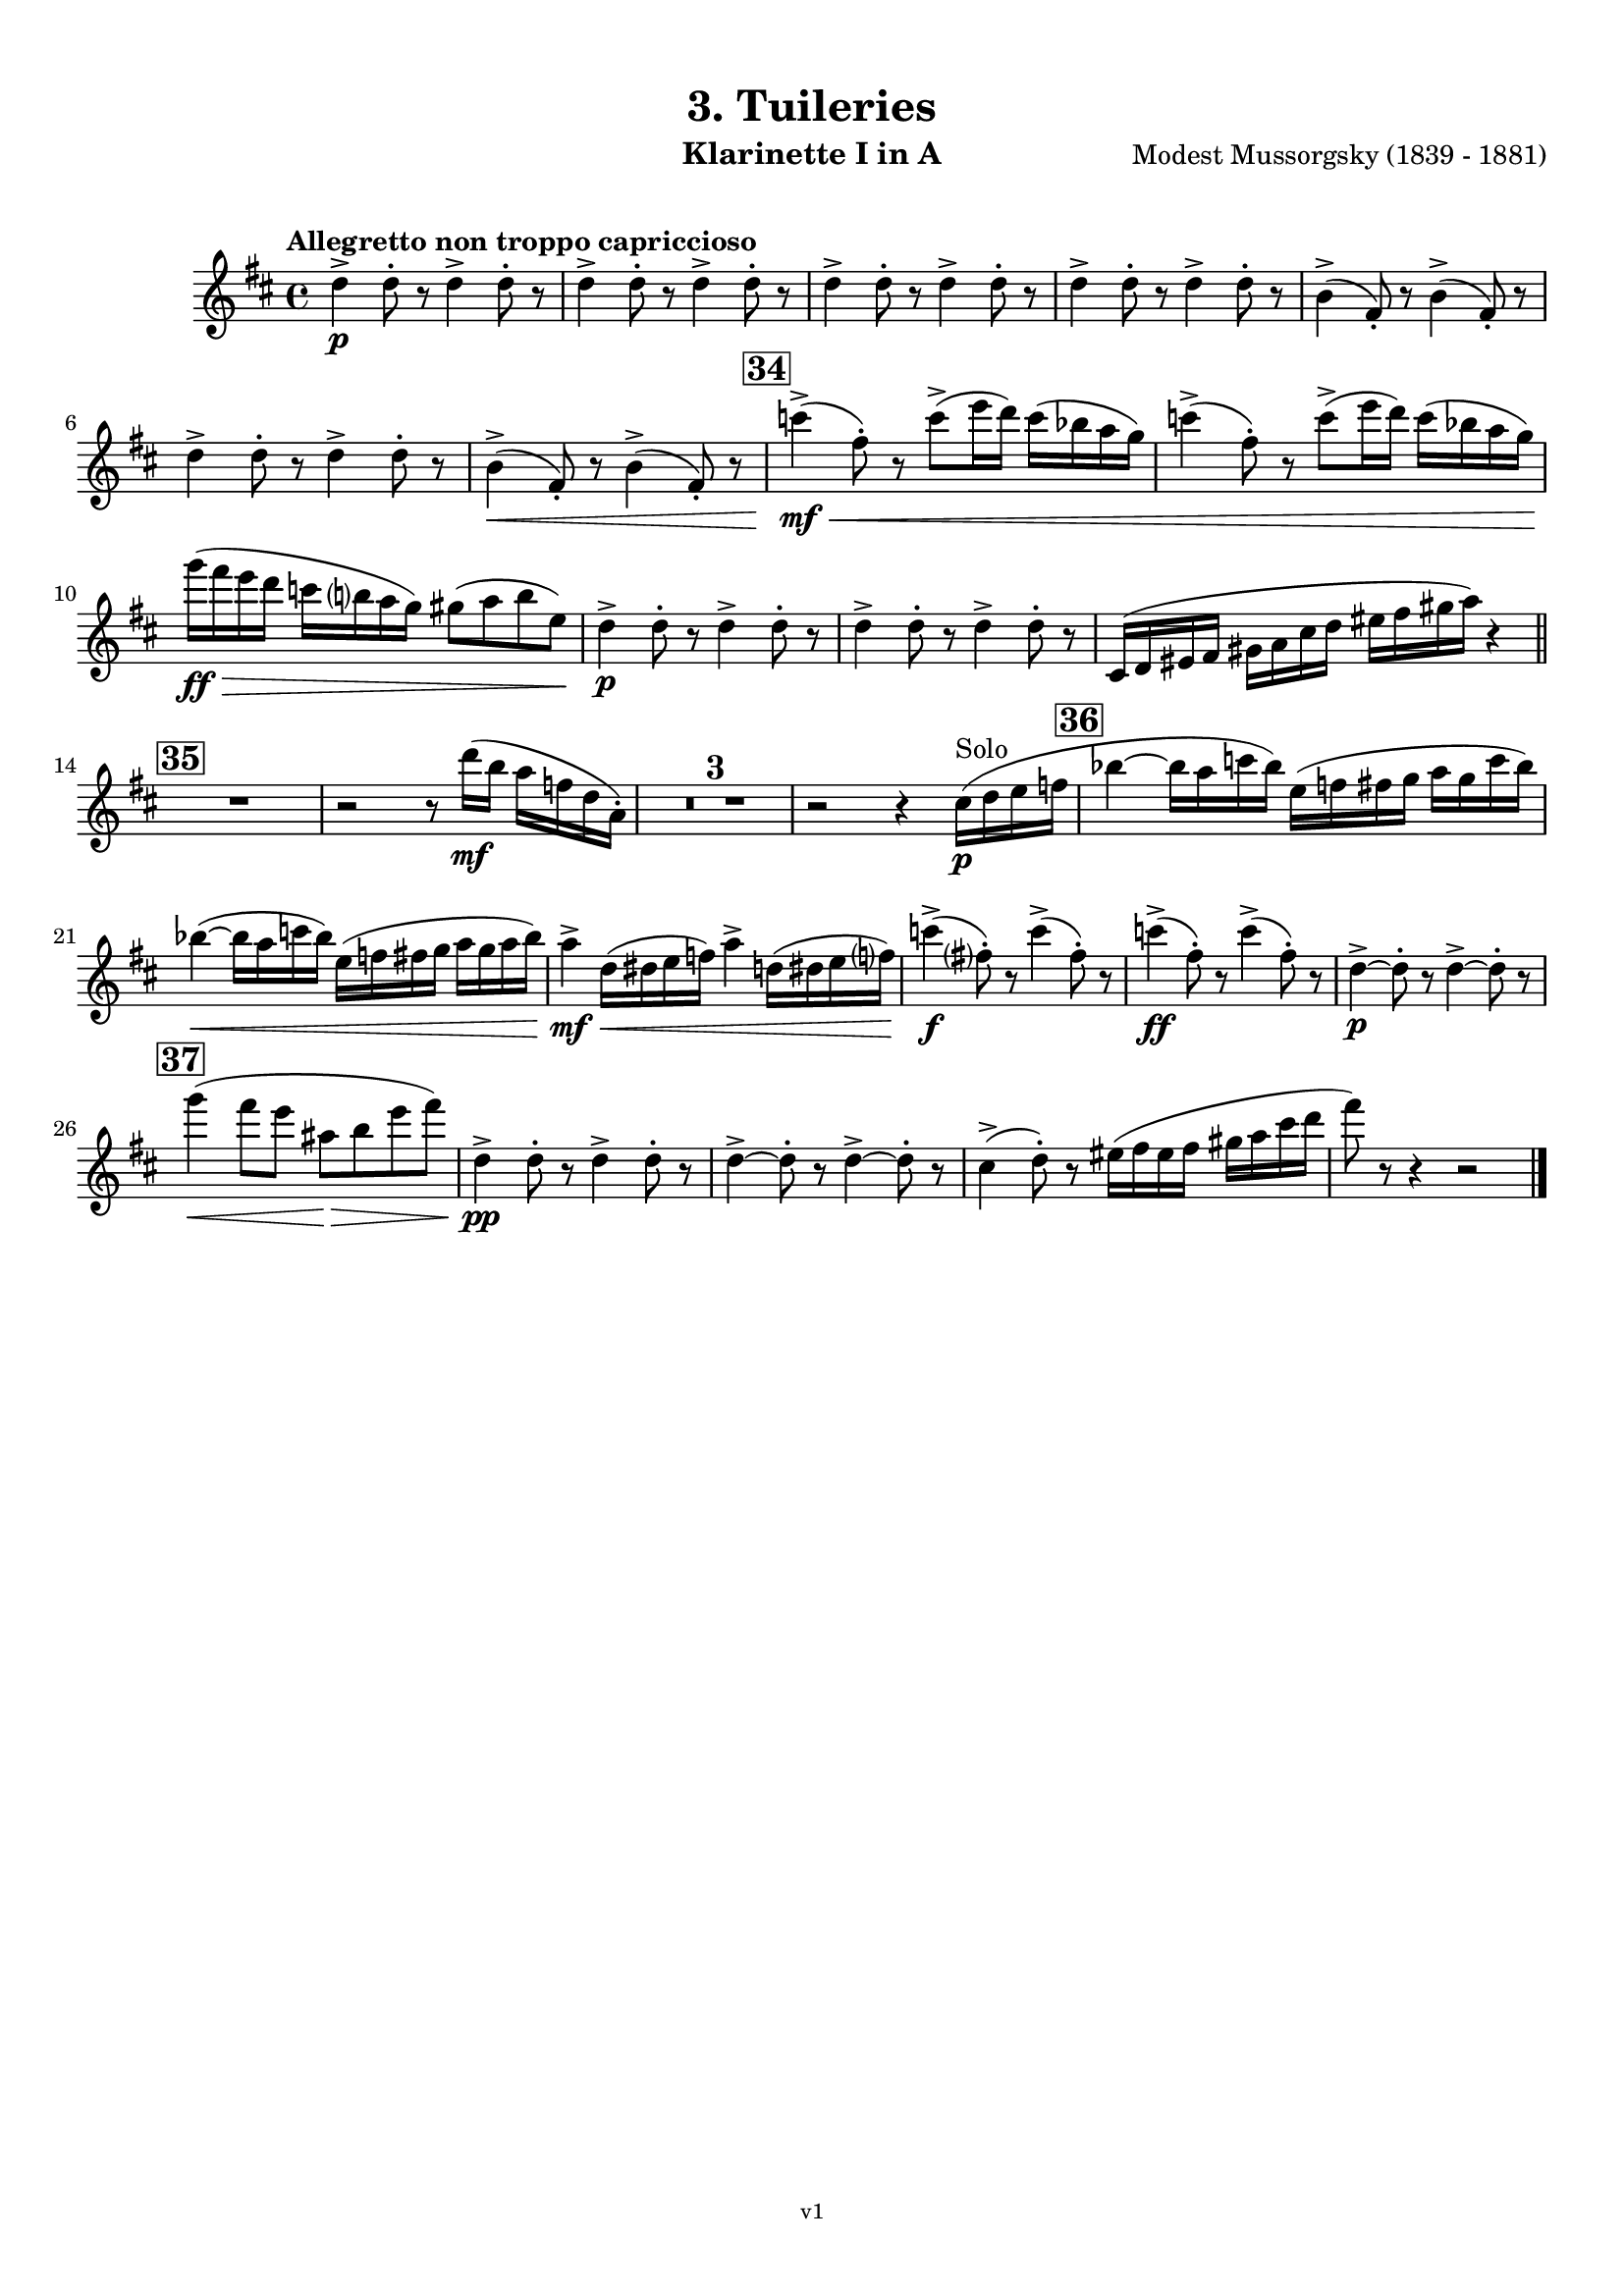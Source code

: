 \version "2.24.1"
\language "deutsch"

\paper {
    top-margin = 10\mm
    bottom-margin = 10\mm
    left-margin = 10\mm
    right-margin = 10\mm
    ragged-last = ##f
}

\header{
  title = "3. Tuileries"
  subtitle = ""
  composerShort = "Modest Mussorgsky"
  composer = "Modest Mussorgsky (1839 - 1881)"
  version = "v1"
}

% Adapt this for automatic line-breaks
% mBreak = {}
% pBreak = {}
mBreak = { \break }
pBreak = { \pageBreak }
#(set-global-staff-size 18)

% Useful snippets
pCresc = _\markup { \dynamic p \italic "cresc." }
mfDim = _\markup { \dynamic mf \italic "dim." }
fCantabile = _\markup { \dynamic f \italic "cantabile" }
smorz = _\markup { \italic "smorz." }
sempreFf = _\markup { \italic "sempre" \dynamic ff }
ffSempre = _\markup { \dynamic ff \italic "sempre" }
sempreFff = _\markup { \italic "sempre" \dynamic fff }
pocoF = _\markup { \italic "poco" \dynamic f }
ffz = _\markup { \dynamic { ffz } } 
ffp = _\markup { \dynamic { ffp } } 
crescMolto = _\markup { \italic "cresc. molto" }
pMoltoCresc = _\markup { \dynamic p \italic "molto cresc." }
sempreCresc = _\markup { \italic "sempre cresc." }
ppEspr = _\markup { \dynamic pp \italic "espr." }
ppiuEspress = _\markup { \dynamic p \italic "più espress." }
pocoCresc = _\markup { \italic "poco cresc." }
espress = _\markup { \italic "espress." }
mfEspress = _\markup { \dynamic mf \italic "espress." }
pEspress = _\markup { \dynamic p \italic "espress." }
string = ^\markup { \italic "string." }
stringendo = ^\markup { \italic "stringendo" }
pocoString = ^\markup { \italic "poco string." }
sempreStringendo = ^\markup { \italic "sempre stringendo" }
sempreString = ^\markup { \italic "sempre string." }
tuttaForza = _\markup { \italic "tutta forza" }
allargando = _\markup { \italic "allargando" }
pocoMenoMosso = ^\markup {\italic \bold {"Poco meno mosso."} }
rit = ^\markup {\italic {"rit."} }
rall = ^\markup {\italic {"rall."} }
riten = ^\markup {\italic {"riten."} }
ritATempo = ^\markup { \center-align \italic {"  rit. a tempo"} }
aTempo = ^\markup { \italic {"a tempo"} }
moltoRit = ^\markup { \italic {"molto rit."} }
pocoRit = ^\markup {\italic {"poco rit."} }
pocoRiten = ^\markup {\italic {"poco riten."} }
sec = ^\markup {\italic {"sec."} }
pocoRall = ^\markup {\italic {"poco rall."} }
pocoAPocoRall = ^\markup {\italic {"poco a poco rall."} }
pocoAPocoAccel = ^\markup {\italic {"poco a poco accel."} }
pocoAPocoAccelAlD = ^\markup {\italic {"poco a poco accel. al D"} }
sempreAccel = ^\markup {\italic {"sempre accel."} }
solo = ^\markup { "Solo" }
piuF = _\markup { \italic "più" \dynamic f }
piuP = _\markup { \italic "più" \dynamic p }
lento = ^\markup { \italic "Lento" }
accel = ^\markup { \bold { "accel." } }
tempoPrimo = ^\markup { \italic { "Tempo I" } }

% Adapted from http://lsr.di.unimi.it/LSR/Snippet?id=655
% Make title, subtitle, instrument appear on pages other than the first
#(define (part-not-first-page layout props arg)
   (if (not (= (chain-assoc-get 'page:page-number props -1)
               (ly:output-def-lookup layout 'first-page-number)))
       (interpret-markup layout props arg)
       empty-stencil))

\paper {
  oddHeaderMarkup = \markup
  \fill-line {
    " "
    \on-the-fly #part-not-first-page \fontsize #-1.0 \concat {
      \fromproperty #'header:composerShort
      "     -     "
      \fromproperty #'header:title
      "     -     "
      \fromproperty #'header:instrument
    }
    \if \should-print-page-number \fromproperty #'page:page-number-string
  }
  evenHeaderMarkup = \markup
  \fill-line {
    \if \should-print-page-number \fromproperty #'page:page-number-string
    \on-the-fly #part-not-first-page \fontsize #-1.0 \concat {
      \fromproperty #'header:composerShort
      "     -     "
      \fromproperty #'header:title
      "     -     "
      \fromproperty #'header:instrument
    }
    " "
  }
  oddFooterMarkup = \markup
  \fill-line \fontsize #-2.0 {
    " "
    \fromproperty #'header:version
    " "
  }
  % Distance between title stuff and music
  markup-system-spacing.basic-distance = #5
  markup-system-spacing.minimum-distance = #5
  markup-system-spacing.padding = #5
  % Distance between music systems
  system-system-spacing.basic-distance = #14
  system-system-spacing.minimum-distance = #14
  % system-system-spacing.padding = #10
}

\layout {
  \context {
    \Staff
    % This allows the use of \startMeasureCount and \stopMeasureCount
    % See https://lilypond.org/doc/v2.23/Documentation/snippets/repeats#repeats-numbering-groups-of-measures
    \consists #Measure_counter_engraver
    % \RemoveEmptyStaves
    % \RemoveAllEmptyStaves
  }
}

% ---------------------------------------------------------

clarinet_I = {
  \set Score.rehearsalMarkFormatter = #format-mark-box-numbers
  \accidentalStyle Score.modern-cautionary
  \defaultTimeSignature
  \compressEmptyMeasures
  \time 4/4
  \tempo "Allegretto non troppo capriccioso"
  \key d \major
  \clef violin
  \relative c'' {
    % cl1 p4 1
    d4->\p d8-. r d4-> d8-. r |
    \repeat unfold 3 { d4-> d8-. r d4-> d8-. r | }
    h4(-> fis8-.) r h4(-> fis8-.) r |
    \mBreak
    
    % cl1 p4 2
    d'4-> d8-. r d4-> d8-. r |
    h4->(\< fis8-.) r h4->( fis8-.) r |
    \mark #34
    c''4->(\mf\< fis,8-.) r c'8->( e16 d) c( b a g) |
    c4->( fis,8-.) r c'8->( e16 d) c( b a g) |
    \mBreak
    
    % cl1 p4 3
    g'16(\ff\> fis e d c h a g) gis8( a h e,)\! |
    d4->\p d8-. r d4-> d8-. r |
    d4-> d8-. r d4-> d8-. r |
    cis,16( d eis fis gis a cis d eis fis gis a) r4 |
    \bar "||"
    \mBreak

    % cl1 p4 4
    \mark #35
    R1
    r2 r8 d16(\mf h a f d a-.) |
    R1*3 |
    r2 r4 cis16(\p\solo d e f |
    \mark 36
    b4~ b16 a c b) e,( f fis g a g c b) |
    \mBreak
    
    % cl1 p4 5
    b4~(\< b16 a c b) e,( f fis g a g a b) |
    a4->\mf d,16(\< dis e f) a4-> d,16( dis e f?) |
    c'4->(\f fis,8-.) r c'4->( fis,8-.) r |
    c'4->(\ff fis,8-.) r c'4->( fis,8-.) r |
    d4~->\p d8-. r d4->~ d8-. r |
    \mBreak
    
    % cl1 p4 6
    \mark #37
    % Extra accidentals for g make no sense here - no gis anywhere to be seen
    g'4(\< fis8 e ais,\> h e fis) |
    d,4->\pp d8-. r d4-> d8-. r |
    d4->~ d8-. r d4->~ d8-. r |
    cis4->(d8-.) r eis16( fis eis fis gis a cis d |
    fis8) r8 r4 r2 |
    \bar "|."
  }
}

clarinet_II = {
  \set Score.rehearsalMarkFormatter = #format-mark-box-numbers
  \accidentalStyle Score.modern-cautionary
  \defaultTimeSignature
  \compressEmptyMeasures
  \time 4/4
  \tempo "Allegretto non troppo capriccioso"
  \key d \major
  \clef violin
  \relative c'' {
    % cl2 p4 1
    fis,4->\p fis8-. r fis4-> fis8-. r |
    \repeat unfold 3 {  fis4-> fis8-. r fis4-> fis8-. r | }
    \mBreak

    % cl2 p4 2
    R1 |
    h4-> h8-. r h4-> h8-. r |
    R1 |
    \mark #34
    e4->~\mf\< e8-. r c'8->( e16 d) c( b a g) |
    e4->~ e8-. r c'8->( e16 d) c( b a g) |
    \mBreak

    % cl2 p4 3
    g'16\ff r r8 r4 h,,,16(\mf\> his cis d dis e g gis) |
    fis4->~\p fis8-. r fis4->~ fis8-. r |
    fis4->~ fis8-. r fis4->~ fis8-. r |
    R1 |
    \bar "||"
    \mark #35
    R1*6
    \mBreak
    
    % cl2 p4 4
    \mark 36
    R1*2^"Cl.I"
    <<
      {
        \override MultiMeasureRest.staff-position = #-6
        R1 |
        \revert MultiMeasureRest.staff-position
      }
      \new CueVoice \relative {
        \stemUp
        \voiceOne
        a''4->\mf d,16(\< dis e f) a4-> d,16( dis e f\!) |
        \stemNeutral
      }
    >>
    e'4->~\f e8-. r e4->~ e8-. r |
    e4->~\ff e8-. r e4->~ e8-. r |
    h4->(\p a8-.) r h4->( a8-.) r |
    \mBreak
    
    % cl2 p4 5
    \mark #37
    g'4(\< fis8 e ais,\> h e fis) |
    fis,4->~\pp fis8-. r fis4->~ fis8-. r |
    fis4->~ fis8-. r fis4->~ fis8-. r |
    cis16( d eis fis gis a cis d eis) r16 r8 r4 |
    R1 |
    \bar "|."
  }
}

% ---------------------------------------------------------

%{
\bookpart {
  \header{
    instrument = "Klarinette I und II in Bb"
  }
  \score {
    \new GrandStaff <<
      \new Staff {
        \transpose b a \clarinet_I
      }
      \new Staff {
        \transpose b a \clarinet_II
      }
    >>
  }
}
%}

\bookpart {
  \header{
    instrument = "Klarinette I in A"
  }
  \score {
    \new Staff {
      \transpose a a \clarinet_I
    }
  }
}

\bookpart {
  \header{
    instrument = "Klarinette II in A"
  }
  \score {
    \new Staff {
      \transpose a a \clarinet_II
    }
  }
}

